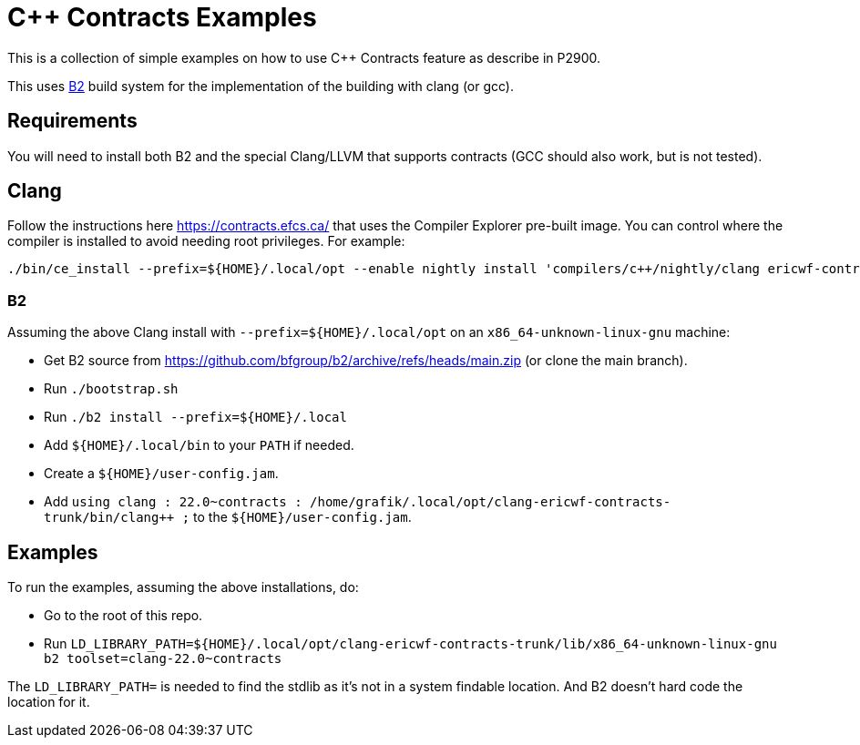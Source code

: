 = {CPP} Contracts Examples

This is a collection of simple examples on how to use {CPP} Contracts feature
as describe in P2900.

This uses https://www.bfgroup.xyz/b2/[B2] build system for the implementation
of the building with clang (or gcc).

== Requirements

You will need to install both B2 and the special Clang/LLVM that supports
contracts (GCC should also work, but is not tested).

== Clang

Follow the instructions here https://contracts.efcs.ca/ that uses the Compiler
Explorer pre-built image. You can control where the compiler is installed to
avoid needing root privileges. For example:

```
./bin/ce_install --prefix=${HOME}/.local/opt --enable nightly install 'compilers/c++/nightly/clang ericwf-contracts-trunk'
```

=== B2

Assuming the above Clang install with `--prefix=${HOME}/.local/opt` on an
`x86_64-unknown-linux-gnu` machine:

* Get B2 source from https://github.com/bfgroup/b2/archive/refs/heads/main.zip
(or clone the main branch).
* Run `./bootstrap.sh`
* Run `./b2 install --prefix=${HOME}/.local`
* Add `${HOME}/.local/bin` to your `PATH` if needed.
* Create a `${HOME}/user-config.jam`.
* Add `using clang : 22.0~contracts : /home/grafik/.local/opt/clang-ericwf-contracts-trunk/bin/clang++ ;`
to the `${HOME}/user-config.jam`.

== Examples

To run the examples, assuming the above installations, do:

* Go to the root of this repo.
* Run `LD_LIBRARY_PATH=${HOME}/.local/opt/clang-ericwf-contracts-trunk/lib/x86_64-unknown-linux-gnu b2 toolset=clang-22.0~contracts`

The `LD_LIBRARY_PATH=` is needed to find the stdlib as it's not in a system
findable location. And B2 doesn't hard code the location for it.
